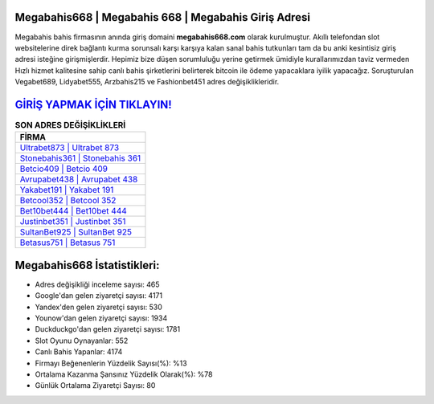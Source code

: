 ﻿Megabahis668 | Megabahis 668 | Megabahis Giriş Adresi
===================================

.. image:: images/megabahis-giris.jpg
   :width: 600
   
Megabahis bahis firmasının anında giriş domaini **megabahis668.com** olarak kurulmuştur. Akıllı telefondan slot websitelerine direk bağlantı kurma sorunsalı karşı karşıya kalan sanal bahis tutkunları tam da bu anki kesintisiz giriş adresi isteğine girişmişlerdir. Hepimiz bize düşen sorumluluğu yerine getirmek ümidiyle kurallarımızdan taviz vermeden Hızlı hizmet kalitesine sahip canlı bahis şirketlerini belirterek bitcoin ile ödeme yapacaklara iyilik yapacağız. Soruşturulan Vegabet689, Lidyabet555, Arzbahis215 ve Fashionbet451 adres değişiklikleridir.

`GİRİŞ YAPMAK İÇİN TIKLAYIN! <https://uclck.me/gonow>`_
==============

.. list-table:: **SON ADRES DEĞİŞİKLİKLERİ**
   :widths: 100
   :header-rows: 1

   * - FİRMA
   * - `Ultrabet873 | Ultrabet 873 <ultrabet873-ultrabet-873-ultrabet-giris-adresi.html>`_
   * - `Stonebahis361 | Stonebahis 361 <stonebahis361-stonebahis-361-stonebahis-giris-adresi.html>`_
   * - `Betcio409 | Betcio 409 <betcio409-betcio-409-betcio-giris-adresi.html>`_	 
   * - `Avrupabet438 | Avrupabet 438 <avrupabet438-avrupabet-438-avrupabet-giris-adresi.html>`_	 
   * - `Yakabet191 | Yakabet 191 <yakabet191-yakabet-191-yakabet-giris-adresi.html>`_ 
   * - `Betcool352 | Betcool 352 <betcool352-betcool-352-betcool-giris-adresi.html>`_
   * - `Bet10bet444 | Bet10bet 444 <bet10bet444-bet10bet-444-bet10bet-giris-adresi.html>`_	 
   * - `Justinbet351 | Justinbet 351 <justinbet351-justinbet-351-justinbet-giris-adresi.html>`_
   * - `SultanBet925 | SultanBet 925 <sultanbet925-sultanbet-925-sultanbet-giris-adresi.html>`_
   * - `Betasus751 | Betasus 751 <betasus751-betasus-751-betasus-giris-adresi.html>`_
	 
Megabahis668 İstatistikleri:
===================================	 
* Adres değişikliği inceleme sayısı: 465
* Google'dan gelen ziyaretçi sayısı: 4171
* Yandex'den gelen ziyaretçi sayısı: 530
* Younow'dan gelen ziyaretçi sayısı: 1934
* Duckduckgo'dan gelen ziyaretçi sayısı: 1781
* Slot Oyunu Oynayanlar: 552
* Canlı Bahis Yapanlar: 4174
* Firmayı Beğenenlerin Yüzdelik Sayısı(%): %13
* Ortalama Kazanma Şansınız Yüzdelik Olarak(%): %78
* Günlük Ortalama Ziyaretçi Sayısı: 80
